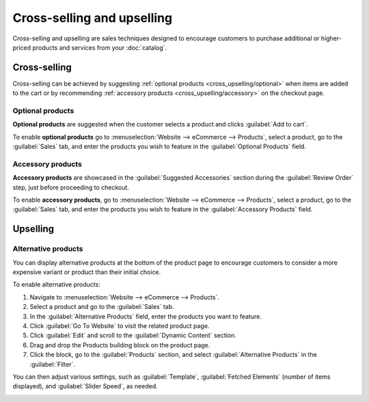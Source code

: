 ===========================
Cross-selling and upselling
===========================

Cross-selling and upselling are sales techniques designed to encourage customers to purchase
additional or higher-priced products and services from your :doc:`catalog`.

Cross-selling
=============

Cross-selling can be achieved by suggesting :ref:`optional products <cross_upselling/optional>` when
items are added to the cart or by recommending :ref:`accessory products <cross_upselling/accessory>`
on the checkout page.

.. _cross_upselling/optional:

Optional products
-----------------

**Optional products** are suggested when the customer selects a product and clicks
:guilabel:`Add to cart`.

To enable **optional products** go to :menuselection:`Website --> eCommerce --> Products`, select a
product, go to the :guilabel:`Sales` tab, and enter the products you wish to feature in the
:guilabel:`Optional Products` field.

.. image:: cross_upselling/add-to-cart.png
   :alt: Optional products cross-selling

.. _cross_upselling/accessory:

Accessory products
------------------

**Accessory products** are showcased in the :guilabel:`Suggested Accessories` section during the
:guilabel:`Review Order` step, just before proceeding to checkout.

To enable **accessory products**, go to :menuselection:`Website --> eCommerce --> Products`, select
a product, go to the :guilabel:`Sales` tab, and enter the products you wish to feature in the
:guilabel:`Accessory Products` field.

.. image:: cross_upselling/accessory-products.png
   :alt: Suggested accessories at checkout during cart review

Upselling
=========

.. _cross_upselling/alternative:

Alternative products
--------------------

You can display alternative products at the bottom of the product page to encourage customers to
consider a more expensive variant or product than their initial choice.

.. image:: cross_upselling/cross_upselling-alternative.png
   :alt: Alternative products on the product page

To enable alternative products:

#. Navigate to :menuselection:`Website --> eCommerce --> Products`.
#. Select a product and go to the :guilabel:`Sales` tab.
#. In the :guilabel:`Alternative Products` field, enter the products you want to feature.
#. Click :guilabel:`Go To Website` to visit the related product page.
#. Click :guilabel:`Edit` and scroll to the :guilabel:`Dynamic Content` section.
#. Drag and drop the Products building block on the product page.
#. Click the block, go to the :guilabel:`Products` section, and select
   :guilabel:`Alternative Products` in the :guilabel:`Filter`.

You can then adjust various settings, such as :guilabel:`Template`, :guilabel:`Fetched Elements`
(number of items displayed), and :guilabel:`Slider Speed`, as needed.

.. image:: cross_upselling/alternative-products-options.png
   :alt: Alternative products options in the Products section
